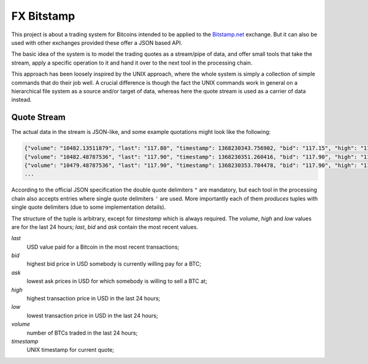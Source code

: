 ####
FX Bitstamp
####

This project is about a trading system for Bitcoins intended to be applied to the `Bitstamp.net <http://bitstamp.net>`_ exchange. But it can also be used with other exchanges provided these offer a JSON based API.

The basic idea of the system is to model the trading quotes as a stream/pipe of data, and offer small tools that take the stream, apply a specific operation to it and hand it over to the next tool in the processing chain.

This approach has been loosely inspired by the UNIX approach, where the whole system is simply a collection of simple commands that do their job well. A crucial difference is though the fact the UNIX commands work in general on a hierarchical file system as a source and/or target of data, whereas here the quote stream is used as a carrier of data instead.

Quote Stream
************

The actual data in the stream is JSON-like, and some example quotations might look like the following:

.. code:: json
  
  {"volume": "10482.13511879", "last": "117.80", "timestamp": 1368230343.756902, "bid": "117.15", "high": "119.98", "low": "109.20", "ask": "117.90"}
  {"volume": "10482.48787536", "last": "117.90", "timestamp": 1368230351.260416, "bid": "117.90", "high": "119.98", "low": "109.20", "ask": "117.95"}
  {"volume": "10479.48787536", "last": "117.90", "timestamp": 1368230353.784478, "bid": "117.90", "high": "119.98", "low": "109.20", "ask": "117.95"}
  ...

According to the official JSON specification the double quote delimiters ``"`` are mandatory, but each tool in the processing chain also accepts entries where single quote delimiters ``'`` are used. More importantly each of them *produces* tuples with single quote delimiters (due to some implementation details).

The structure of the tuple is arbitrary, except for `timestamp` which is always required. The `volume`, `high` and `low` values are for the last 24 hours; `last`, `bid` and `ask` contain the most recent values.

`last`
  USD value paid for a Bitcoin in the most recent transactions;
`bid`
  highest bid price in USD somebody is currently willing pay for a BTC;
`ask`
  lowest ask prices in USD for which somebody is willing to sell a BTC at;
`high`
  highest transaction price in USD in the last 24 hours;
`low`
  lowest transaction price in USD in the last 24 hours;
`volume`
  number of BTCs traded in the last 24 hours;
`timestamp`
  UNIX timestamp for current quote;


